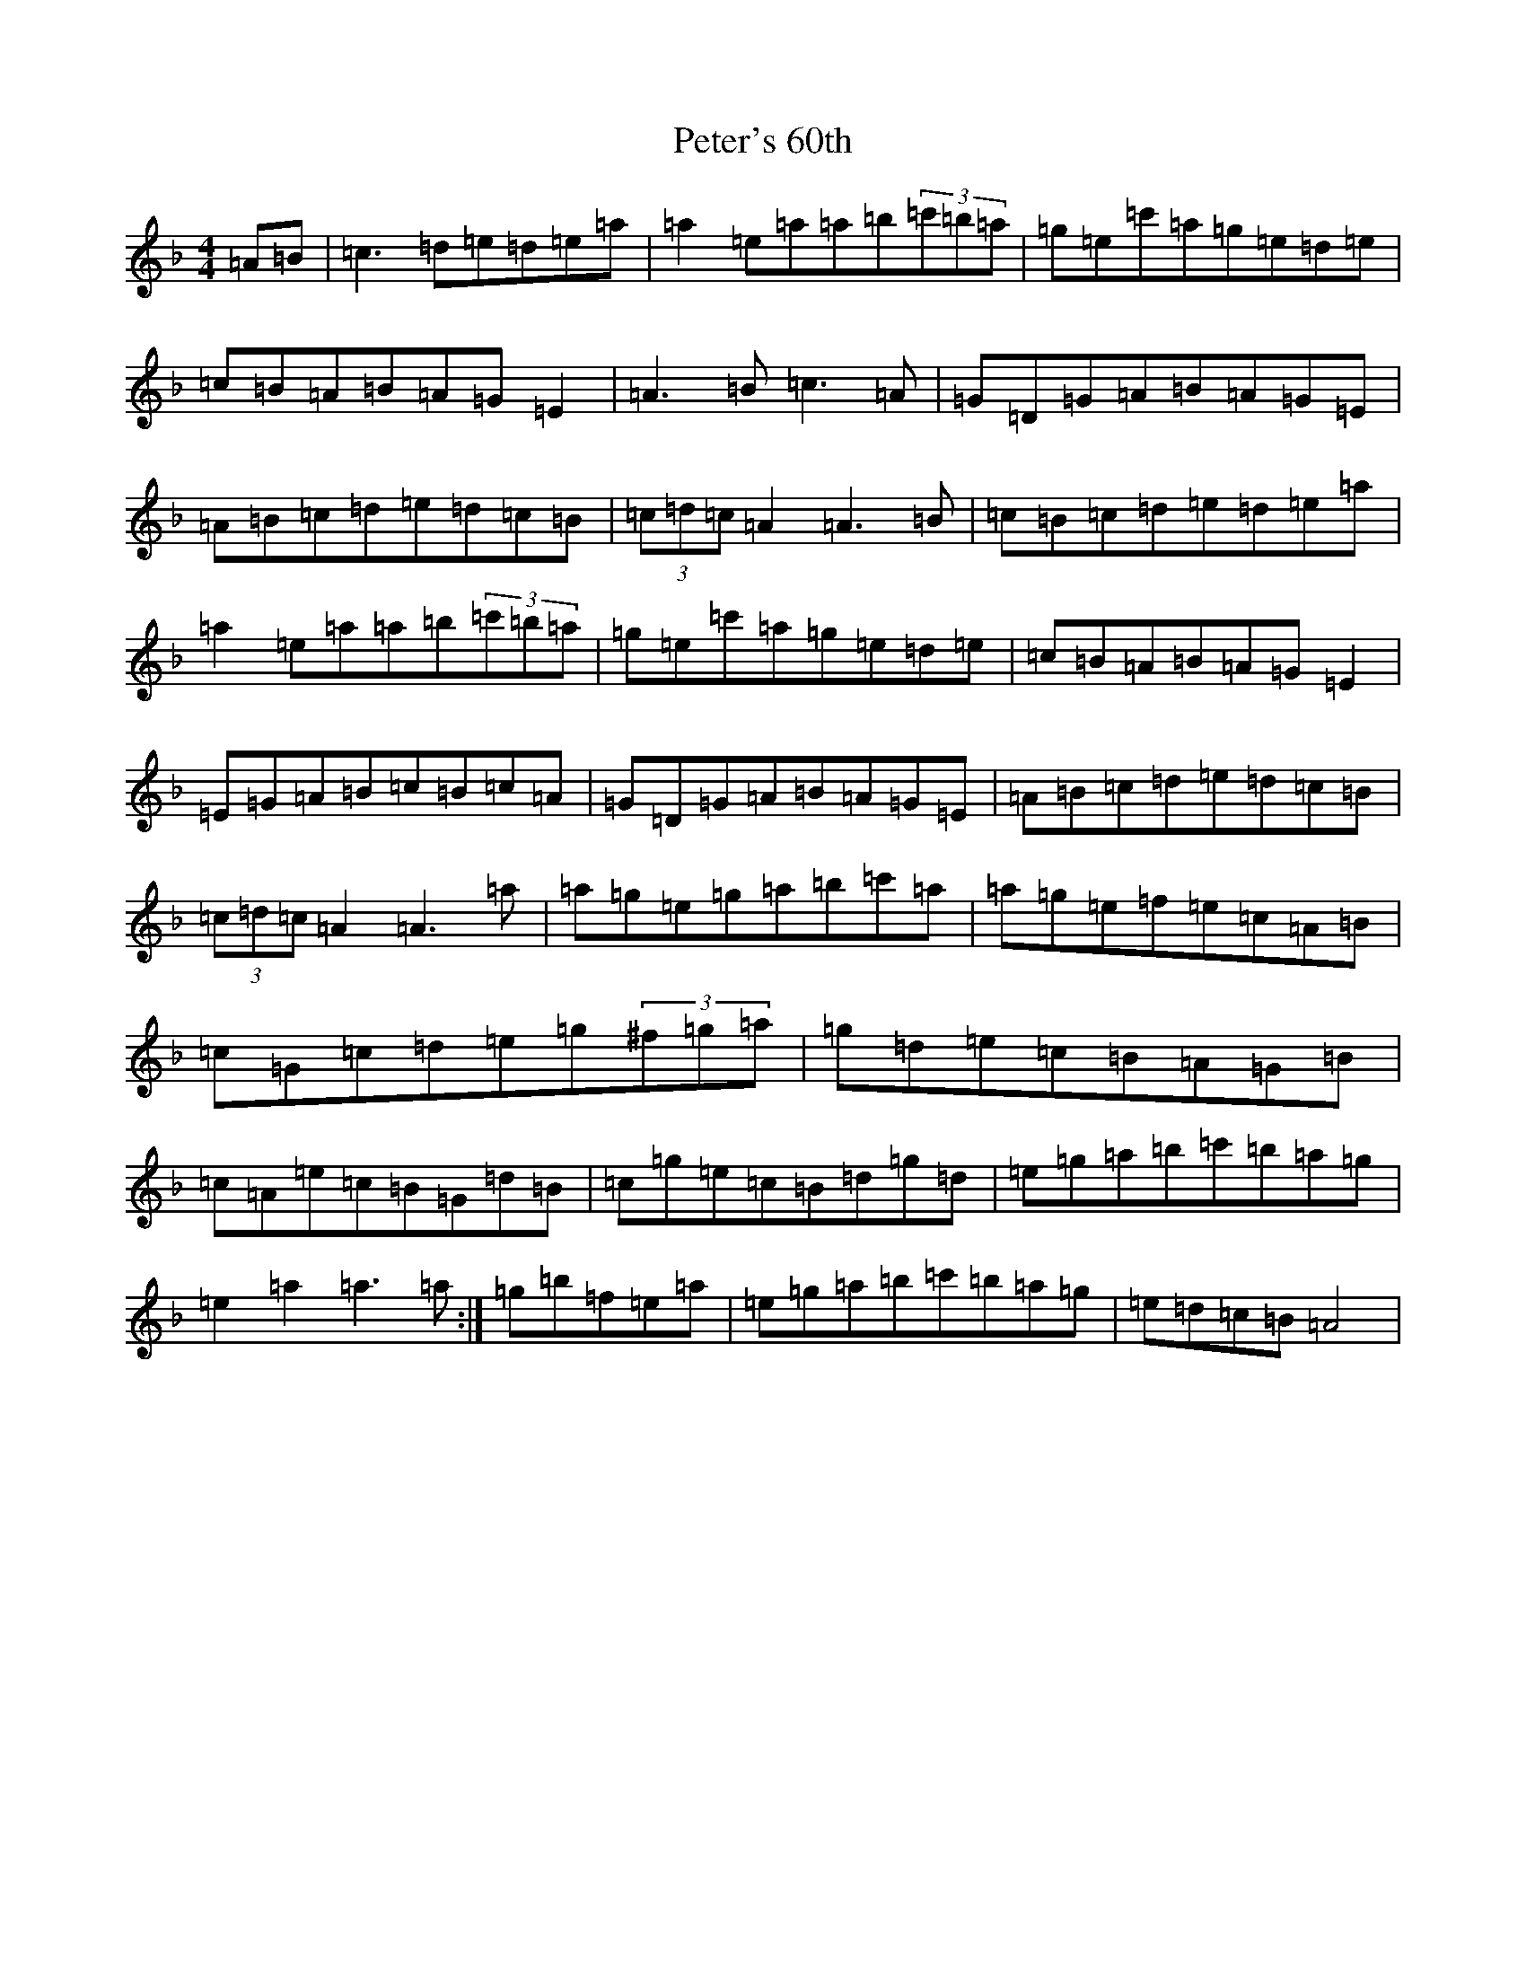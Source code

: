X: 5716
T: Peter's 60th
S: https://thesession.org/tunes/17288#setting33120
Z: A Mixolydian
R: jig
M:4/4
L:1/8
K: C Mixolydian
=A=B|=c3=d=e=d=e=a|=a2=e=a=a=b(3=c'=b=a|=g=e=c'=a=g=e=d=e|=c=B=A=B=A=G=E2|=A3=B=c3=A|=G=D=G=A=B=A=G=E|=A=B=c=d=e=d=c=B|(3=c=d=c=A2=A3=B|=c=B=c=d=e=d=e=a|=a2=e=a=a=b(3=c'=b=a|=g=e=c'=a=g=e=d=e|=c=B=A=B=A=G=E2|=E=G=A=B=c=B=c=A|=G=D=G=A=B=A=G=E|=A=B=c=d=e=d=c=B|(3=c=d=c=A2=A3=a|=a=g=e=g=a=b=c'=a|=a=g=e=f=e=c=A=B|=c=G=c=d=e=g(3^f=g=a|=g=d=e=c=B=A=G=B|=c=A=e=c=B=G=d=B|=c=g=e=c=B=d=g=d|=e=g=a=b=c'=b=a=g|=e2=a2=a3=a:|=g=b=f=e=a|=e=g=a=b=c'=b=a=g|=e=d=c=B=A4|